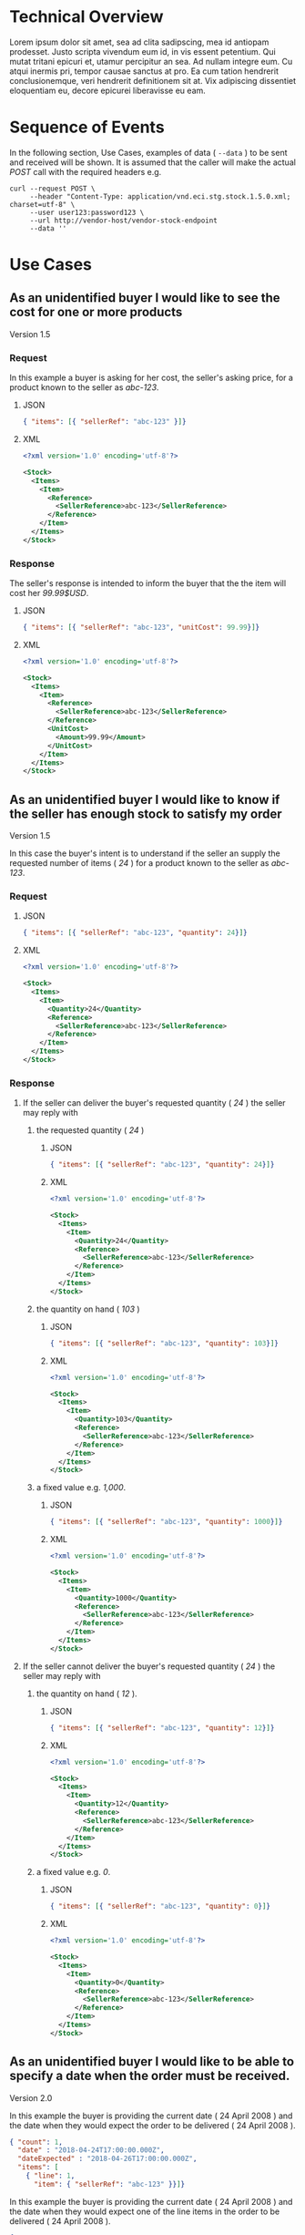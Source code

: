 # -*- mode: org -*-

#+OPTIONS: toc:nil
#+PROPERTY: mkdirp yes

* Technical Overview

Lorem ipsum dolor sit amet, sea ad clita sadipscing, mea id antiopam prodesset. Justo scripta vivendum eum id, in vis essent petentium. Qui mutat tritani epicuri et, utamur percipitur an sea. Ad nullam integre eum. Cu atqui inermis pri, tempor causae sanctus at pro. Ea cum tation hendrerit conclusionemque, veri hendrerit definitionem sit at. Vix adipiscing dissentiet eloquentiam eu, decore epicurei liberavisse eu eam.

* Sequence of Events

#+BEGIN_SRC plantuml :file ../images/stock-sequence.puml.png :exports results
@startuml stock-sequence.png
Buyer -> Seller: [ POST ] stock
Seller -> Buyer: stock<U+0394> | error
@enduml
#+END_SRC

In the following section, Use Cases, examples of data ( ~--data~ ) to be sent and
received will be shown. It is assumed that the caller will make the actual /POST/
call with the required headers e.g.

#+BEGIN_SRC shell
  curl --request POST \
       --header "Content-Type: application/vnd.eci.stg.stock.1.5.0.xml; charset=utf-8" \
       --user user123:password123 \
       --url http://vendor-host/vendor-stock-endpoint
       --data ''
#+END_SRC

* Use Cases

** As an unidentified buyer I would like to see the cost for one or more products

Version 1.5

*** Request

In this example a buyer is asking for her cost, the seller's asking price, for a product known to the
seller as /abc-123/.

**** JSON
#+BEGIN_SRC json :tangle ../rsrc-schema/tst/vnd.eci.stg.stock.1.5.0-cost-request.json
  { "items": [{ "sellerRef": "abc-123" }]}
#+END_SRC

**** XML
#+BEGIN_SRC xml :tangle ../rsrc-schema/tst/vnd.eci.stg.stock.1.5.0-cost-request.xml
  <?xml version='1.0' encoding='utf-8'?>

  <Stock>
    <Items>
      <Item>
        <Reference>
          <SellerReference>abc-123</SellerReference>
        </Reference>
      </Item>
    </Items>
  </Stock>
#+END_SRC

*** Response

The seller's response is intended to inform the buyer that the the item will cost her /99.99$USD/.

**** JSON
#+BEGIN_SRC json :tangle ../rsrc-schema/tst/vnd.eci.stg.stock.1.5.0-cost-response.json
  { "items": [{ "sellerRef": "abc-123", "unitCost": 99.99}]}
#+END_SRC

**** XML
#+BEGIN_SRC xml :tangle ../rsrc-schema/tst/vnd.eci.stg.stock.1.5.0-cost-responses.xml
  <?xml version='1.0' encoding='utf-8'?>

  <Stock>
    <Items>
      <Item>
        <Reference>
          <SellerReference>abc-123</SellerReference>
        </Reference>
        <UnitCost>
          <Amount>99.99</Amount>
        </UnitCost>
      </Item>
    </Items>
  </Stock>
#+END_SRC

** As an unidentified buyer I would like to know if the seller has enough stock to satisfy my order

Version 1.5

In this case the buyer's intent is to understand if the seller an supply the requested number of
items ( /24/ ) for a product known to the seller as /abc-123/.

*** Request
**** JSON

#+BEGIN_SRC json :tangle ../rsrc-schema/tst/vnd.eci.stg.stock.1.5.0-quantity-request.json
  { "items": [{ "sellerRef": "abc-123", "quantity": 24}]}
#+END_SRC

**** XML

#+BEGIN_SRC xml :tangle ../rsrc-schema/tst/vnd.eci.stg.stock.1.5.0-quantity-request.xml
  <?xml version='1.0' encoding='utf-8'?>

  <Stock>
    <Items>
      <Item>
        <Quantity>24</Quantity>
        <Reference>
          <SellerReference>abc-123</SellerReference>
        </Reference>
      </Item>
    </Items>
  </Stock>
#+END_SRC

*** Response
**** If the seller can deliver the buyer's requested quantity ( /24/ ) the seller may reply with

***** the requested quantity ( /24/ )

****** JSON
#+BEGIN_SRC json :tangle ../rsrc-schema/tst/vnd.eci.stg.stock.1.5.0-quantity-response-a.json
  { "items": [{ "sellerRef": "abc-123", "quantity": 24}]}
#+END_SRC

****** XML
#+BEGIN_SRC xml :tangle ../rsrc-schema/tst/vnd.eci.stg.stock.1.5.0-quantity-response-a.xml
  <?xml version='1.0' encoding='utf-8'?>

  <Stock>
    <Items>
      <Item>
        <Quantity>24</Quantity>
        <Reference>
          <SellerReference>abc-123</SellerReference>
        </Reference>
      </Item>
    </Items>
  </Stock>
#+END_SRC

***** the quantity on hand ( /103/ )

****** JSON

#+BEGIN_SRC json :tangle ../rsrc-schema/tst/vnd.eci.stg.stock.1.5.0-quantity-response-b.json
  { "items": [{ "sellerRef": "abc-123", "quantity": 103}]}
#+END_SRC

****** XML
#+BEGIN_SRC xml :tangle ../rsrc-schema/tst/vnd.eci.stg.stock.1.5.0-quantity-response-b.xml
  <?xml version='1.0' encoding='utf-8'?>

  <Stock>
    <Items>
      <Item>
        <Quantity>103</Quantity>
        <Reference>
          <SellerReference>abc-123</SellerReference>
        </Reference>
      </Item>
    </Items>
  </Stock>
#+END_SRC

***** a fixed value e.g. /1,000/.

****** JSON
#+BEGIN_SRC json :tangle ../rsrc-schema/tst/vnd.eci.stg.stock.1.5.0-quantity-response-c.json
  { "items": [{ "sellerRef": "abc-123", "quantity": 1000}]}
#+END_SRC

****** XML
#+BEGIN_SRC xml :tangle ../rsrc-schema/tst/vnd.eci.stg.stock.1.5.0-quantity-response-c.xml
  <?xml version='1.0' encoding='utf-8'?>

  <Stock>
    <Items>
      <Item>
        <Quantity>1000</Quantity>
        <Reference>
          <SellerReference>abc-123</SellerReference>
        </Reference>
      </Item>
    </Items>
  </Stock>
#+END_SRC

**** If the seller cannot deliver the buyer's requested quantity ( /24/ ) the seller may reply with

***** the quantity on hand ( /12/ ).

****** JSON

#+BEGIN_SRC json :tangle ../rsrc-schema/tst/vnd.eci.stg.stock.1.5.0-quantity-response-d.json
  { "items": [{ "sellerRef": "abc-123", "quantity": 12}]}
#+END_SRC

****** XML
#+BEGIN_SRC xml :tangle ../rsrc-schema/tst/vnd.eci.stg.stock.1.5.0-quantity-response-d.xml
  <?xml version='1.0' encoding='utf-8'?>

  <Stock>
    <Items>
      <Item>
        <Quantity>12</Quantity>
        <Reference>
          <SellerReference>abc-123</SellerReference>
        </Reference>
      </Item>
    </Items>
  </Stock>
#+END_SRC

***** a fixed value e.g. /0/.

****** JSON

#+BEGIN_SRC json :tangle ../rsrc-schema/tst/vnd.eci.stg.stock.1.5.0-quantity-response-e.json
  { "items": [{ "sellerRef": "abc-123", "quantity": 0}]}
#+END_SRC

****** XML

#+BEGIN_SRC xml :tangle ../rsrc-schema/tst/vnd.eci.stg.stock.1.5.0-quantity-response-e.xml
  <?xml version='1.0' encoding='utf-8'?>

  <Stock>
    <Items>
      <Item>
        <Quantity>0</Quantity>
        <Reference>
          <SellerReference>abc-123</SellerReference>
        </Reference>
      </Item>
    </Items>
  </Stock>
#+END_SRC

** As an unidentified buyer I would like to be able to specify a date when the order must be received.

Version 2.0

In this example the buyer is providing the current date ( 24 April 2008 ) and the date
when they would expect the order to be delivered ( 24 April 2008 ).

#+BEGIN_SRC json
  { "count": 1,
    "date" : "2018-04-24T17:00:00.000Z",
    "dateExpected" : "2018-04-26T17:00:00.000Z",
    "items": [
      { "line": 1,
        "item": { "sellerRef": "abc-123" }}]}
#+END_SRC

In this example the buyer is providing the current date ( 24 April 2008 ) and the date
when they would expect one of the line items in the order to be delivered ( 24 April 2008 ).

#+BEGIN_SRC json
  { "count": 1,
    "items": [
      { "line": 1,
        "item": { "sellerRef": "abc-123",
                  "date" : "2018-04-24T17:00:00.000Z",
                  "dateExpected" : "2018-04-26T17:00:00.000Z"}}]}
#+END_SRC

*** If the seller does not support this feature the reply can omit dateExpected

#+BEGIN_SRC json
  { "count": 1,
    "date" : "2018-04-24T17:00:00.000Z",
    "items": [
      { "line": 1,
        "item": { "sellerRef": "abc-123" }}]}
#+END_SRC

*** If the seller supports this feature the reply should contain a date the buyer can expect the item to be delivered

In this example the seller is telling the buyer they can expect deliver on 30 April 2008

#+BEGIN_SRC json
  { "count": 1,
    "date" : "2018-04-24T17:00:00.000Z",
    "dateExpected" : "2018-04-30T17:00:00.000Z",
    "items": [
      { "line": 1,
        "item": { "sellerRef": "abc-123" }}]}
#+END_SRC

** As a seller I would like to be able to provide a replacement item when the seller specifies an outdated item number

Version 2.0

*** TODO

** As a seller I would like to be able to provide a substitue when the item specified by the buyer is not in stock

Version 2.0

*** TODO

* Resource Schemas

** Version 1.0

No longer published

** Version 1.5

*** JSON

#+BEGIN_SRC json :tangle ../rsrc-schema/src/vnd.eci.stg.stock.1.5.0.json
  {
    "id": "./vnd.eci.stg.stock.1.5.0.json",
    "title": "Stock, Cost, Date Collection",
    "description": "a collection items a buyer may purchase from a seller",
    "type": "object",
    "properties" : {

      "items": {
        "description": "the unique items that have or will have stock and cost information",
        "type": "array",
        "minItems": 1,
        "maxItems": 1000,
        "uniqueItems": true,
        "items" : {
          "$ref" : "#/definitions/item"
        }
      }
    },

    "additionalProperties": false,

    "definitions" : {
      "item": {
        "title": "Stock, Cost, Date Item",
        "description": "describes the items a buyer would like to purchase from a seller.",
        "type": "object",
        "properties" : {

          "sellerRef": {
            "description": "seller function identifying a unique seller owned resource",
            "type": "string",
            "minLength": 1,
            "maxLength": 32
          },

          "quantity": {
            "description": "the number of individual units in the measure e.g. Box of 20",
            "type": "number",
            "minimum" : 1,
            "maximum" : 999999999.999999
          },

          "unitCost": {
            "description": "",
            "type": "number",
            "minimum" : 0,
            "maximum" : 999999999999.999999
          }
        },

        "additionalProperties": false
      }
    }
  }
#+END_SRC

*** XML

#+BEGIN_SRC xml :tangle ../rsrc-schema/src/vnd.eci.stg.stock.1.5.0.xsd
  <?xml version='1.0' encoding='utf-8'?>

  <xs:schema xmlns:xs='http://www.w3.org/2001/XMLSchema'
             elementFormDefault='qualified'
             xml:lang='en'>

    <xs:element name='Stock' type='StockType'/>

    <xs:complexType name='AddressType'>
      <xs:sequence>
        <xs:element name='AlternateLocation' type='xs:string' />
        <xs:element name='Attention'         type='xs:string' />
        <xs:element name='City'              type='xs:string' />
        <xs:element name='Country'           type='xs:string' />
        <xs:element name='MailStopCode'      type='xs:string' />
        <xs:element name='Recipient'         type='xs:string' />
        <xs:element name='Remarks'           type='xs:string' />
        <xs:element name='State'             type='xs:string' />
        <xs:element name='Street'            type='xs:string' />
        <xs:element name='Tag'               type='xs:string' />
        <xs:element name='Zip'               type='xs:string' />
      </xs:sequence>
    </xs:complexType>

    <xs:complexType name='BuyerType'>
      <xs:sequence>
        <xs:element name='Address'   type='AddressType'   />
        <xs:element name='Email'     type='xs:string'     />
        <xs:element name='Name'      type='xs:string'     />
        <xs:element name='Phone'     type='xs:string'     />
        <xs:element name='Reference' type='ReferenceType' />
        <xs:element name='Remarks'   type='xs:string'     />
        <xs:element name='TaxNumber' type='xs:string'     />
      </xs:sequence>
    </xs:complexType>

    <xs:complexType name='CurrencyType'>
      <xs:sequence>
        <xs:element name='Code'      type='xs:string'  />
        <xs:element name='Number'    type='xs:integer' />
        <xs:element name='Precision' type='xs:integer' />
        <xs:element name='Scale'     type='xs:integer' />
      </xs:sequence>
    </xs:complexType>

    <xs:complexType name='ItemType'>
      <xs:sequence>
        <xs:element name='Amount'               type='MoneyType'       minOccurs='0' maxOccurs='1' />
        <xs:element name='AmountSubjectToTerms' type='MoneyType'       minOccurs='0' maxOccurs='1' />
        <xs:element name='Description'          type='xs:string'       minOccurs='0' maxOccurs='1' />
        <xs:element name='Discount'             type='MoneyType'       minOccurs='0' maxOccurs='1' />
        <xs:element name='ExpectedDate'         type='xs:dateTime'     minOccurs='0' maxOccurs='1' />
        <xs:element name='Freight'              type='MoneyType'       minOccurs='0' maxOccurs='1' />
        <xs:element name='LineNumber'           type='xs:integer'      minOccurs='0' maxOccurs='1' />
        <xs:element name='Make'                 type='xs:string'       minOccurs='0' maxOccurs='1' />
        <xs:element name='Model'                type='xs:string'       minOccurs='0' maxOccurs='1' />
        <xs:element name='Quantity'             type='xs:float'        minOccurs='0' maxOccurs='1' />
        <xs:element name='QuantityAcknowledged' type='xs:decimal'      minOccurs='0' maxOccurs='1' />
        <xs:element name='Reference'            type='ReferenceType'   minOccurs='0' maxOccurs='1' />
        <xs:element name='Remarks'              type='xs:string'       minOccurs='0' maxOccurs='1' />
        <xs:element name='SerialNumber'         type='xs:string'       minOccurs='0' maxOccurs='1' />
        <xs:element name='Tax'                  type='MoneyType'       minOccurs='0' maxOccurs='1' />
        <xs:element name='Unit'                 type='UnitMeasureType' minOccurs='0' maxOccurs='1' />
        <xs:element name='UnitCost'             type='MoneyType'       minOccurs='0' maxOccurs='1' />
      </xs:sequence>
    </xs:complexType>

    <xs:complexType name='ItemsType'>
      <xs:sequence minOccurs='1' maxOccurs='5000'>
        <xs:element name='Item' type='ItemType'/>
      </xs:sequence>
    </xs:complexType>

    <xs:complexType name='MoneyType'>
      <xs:sequence>
        <xs:element name='Amount'   type='xs:decimal'   maxOccurs='1' />
        <xs:element name='Currency' type='CurrencyType' minOccurs='0' maxOccurs='1' />
      </xs:sequence>
    </xs:complexType>

    <xs:complexType name='ReferenceType'>
      <xs:sequence>
        <xs:element name='BuyerReference'        type='xs:string' minOccurs='0' maxOccurs='1' />
        <xs:element name='ConsumerReference'     type='xs:string' minOccurs='0' maxOccurs='1' />
        <xs:element name='Description'           type='xs:string' minOccurs='0' maxOccurs='1' />
        <xs:element name='DocumentReference'     type='xs:string' minOccurs='0' maxOccurs='1' />
        <xs:element name='LineNumberReference'   type='xs:string' minOccurs='0' maxOccurs='1' />
        <xs:element name='ManufacturerReference' type='xs:string' minOccurs='0' maxOccurs='1' />
        <xs:element name='SellerReference'       type='xs:string' minOccurs='0' maxOccurs='1' />
      </xs:sequence>
    </xs:complexType>

    <xs:complexType name='StockType'>
      <xs:sequence>
        <xs:element name='Buyer'           type='BuyerType'     minOccurs='0' maxOccurs='1' />
        <xs:element name='CountEmbedded'   type='xs:integer'    minOccurs='0' maxOccurs='1' />
        <xs:element name='Currency'        type='CurrencyType'  minOccurs='0' maxOccurs='1' />
        <xs:element name='Date'            type='xs:dateTime'   minOccurs='0' maxOccurs='1' />
        <xs:element name='DateExpected'    type='xs:dateTime'   minOccurs='0' maxOccurs='1' />
        <xs:element name='Items'           type='ItemsType'     minOccurs='1' maxOccurs='1' />
        <xs:element name='Reference'       type='ReferenceType' minOccurs='0' maxOccurs='1' />
        <xs:element name='Remarks'         type='xs:string'     minOccurs='0' maxOccurs='1' />
        <xs:element name='SellerReference' type='ReferenceType' minOccurs='0' maxOccurs='1' />
      </xs:sequence>
    </xs:complexType>

    <xs:complexType name='UnitMeasureType'>
      <xs:sequence>
        <xs:element name='Description'     type='xs:string'  />
        <xs:element name='MachineFacingID' type='xs:string'  />
        <xs:element name='Quantity'        type='xs:decimal' />
      </xs:sequence>
    </xs:complexType>

    <xs:simpleType name='CostType'>
      <xs:annotation>
        <xs:documentation>
          Every Product must have a unit cost that is equal to or greater than
          0 and must cost just under one trillion monetary units. Version 1.5.0
          assumes the monetary unit is US Dollars.
        </xs:documentation>
      </xs:annotation>
      <xs:restriction base='xs:decimal'>
        <xs:minInclusive value='0'/>
        <xs:maxInclusive value='999999999999.999999'/>
        <xs:fractionDigits value='6'/>
        <xs:totalDigits value='18'/>
      </xs:restriction>
    </xs:simpleType>

    <xs:simpleType name='IDType'>
      <xs:annotation>
        <xs:documentation>
          Every Product must have at least one ID and that ID must uniquely locate
          only one product; a Product may have more than one ID but a ID must relate
          to only a single product.
        </xs:documentation>
      </xs:annotation>
      <xs:restriction base='xs:token'>
        <xs:minLength value='1'/>
        <xs:maxLength value='32'/>
      </xs:restriction>
    </xs:simpleType>

    <xs:simpleType name='QuantityType'>
      <xs:restriction base='xs:unsignedInt'/>
    </xs:simpleType>

  </xs:schema>

#+END_SRC

** Version 2.0

*** Stock

**** TODO

#+BEGIN_SRC json :exports none :tangle ../rsrc-schema/src/vnd.eci.stg.stock.2.0.0.json
{
  "id": "./vnd.eci.stg.stock.2.0.0.json",
  "$schema": "http://json-schema.org/draft-06/schema#",
  "title": "Stock, Cost, Date Collection",
  "description": "a collection items a buyer may purchase from a seller",
  "type": "object",
  "properties" : {

    "count": {
      "description": "total number of items in the collection",
      "type": "integer",
      "minimum": 1,
      "maximum": 1000
    },

   "description": {
      "description": "human facing text describing the stock and cost collection",
      "type": "string",
      "minLength": 1,
      "maxLength": 128
    },

    "items": {
      "description": "the unique items that have or will have stock and cost information",
      "type": "array",
      "minItems": 1,
      "maxItems": 1000,
      "uniqueItems": true,
      "items" : {
        "$ref" : "./vnd.eci.stg.stock-item.0.0.2.json"
      }
    },

    "remarks": {
      "description": "human to human information",
      "type": "string",
      "minLength": 1,
      "maxLength": 256
    },

    "collectionRef": {
      "description": "foreign system identification of a unique stock and cost quote",
      "$ref": "./vnd.eci.stg.reference.0.0.1.json"
    },

    "date": {
      "description": "origination date of the stock collection",
      "type" : "string",
      "format": "date-time"
    },

    "dateExpected": {
      "description": "date when the stock will be provided at cost",
      "type" : "string",
      "format": "date-time"
    },

    "buyer": {
      "description": "buyer",
      "$ref": "./vnd.eci.stg.buyer.0.0.1.json"
    },

    "seller": {
      "description": "seller",
      "$ref": "./vnd.eci.stg.seller.0.0.1.json"
    },

    "consumer": {
      "description": "consumer",
      "$ref": "./vnd.eci.stg.consumer.0.0.1.json"
    },

    "currency": {
      "description": "currency",
      "$ref": "./vnd.eci.stg.currency.0.0.1.json"
    }
  },

  "additionalProperties": false,

  "definitions" : {
    "itemReplacements": {
      "allOf": [ { "$ref": "./vnd.eci.stg.stock-item.0.0.2.json" } ]
    },

    "itemSubstitutes": {
      "allOf": [ { "$ref": "./vnd.eci.stg.stock-item.0.0.2.json" } ]
    }
  }
}
#+END_SRC

*** Stock Item

**** TODO

#+BEGIN_SRC json :exports none :tangle ../rsrc-schema/src/vnd.eci.stg.stock-item.2.0.0.json
{
  "id": "./vnd.eci.stg.stock-item.2.0.0.json",
  "$schema": "http://json-schema.org/draft-06/schema#",
  "title": "Stock, Cost, Date Item",
  "description": "describes the items a buyer would like to purchase from a seller.",
  "type": "object",
  "properties" : {

    "line": {
      "description": "",
      "type": "integer",
      "minimum" : 1,
      "maximum" : 500
    },

    "date": {
      "description": "date and time when the count was recorded",
      "type": "string",
      "format": "date-time"
    },

    "dateExpected": {
      "description": "",
      "type": "string",
      "format": "date-time"
    },

    "description": {
      "description": "human facing text describing the item",
      "type": "string",
      "minLength": 1,
      "maxLength": 128
    },

    "item": {
      "description": "foreign system identification of a unique item",
      "$ref": "./vnd.eci.stg.reference.0.0.1.json"
    },

    "quantity": {
      "description": "the number of individual units in the measure e.g. Box of 20",
      "type": "number",
      "minimum" : 1,
      "maximum" : 999999999.999999
    },

    "make": {
      "description": "",
      "type": "string",
      "minLength": 1,
      "maxLength": 32
    },

    "model": {
      "description": "",
      "type": "string",
      "minLength": 1,
      "maxLength": 32
    },

    "serialnumber": {
      "description": "",
      "type": "string",
      "minLength": 1,
      "maxLength": 32
    },

    "unitMeasure": {
      "description": "unit measure of the item",
      "$ref": "./vnd.eci.stg.unit-measure.0.0.1.json"
    },

    "remarks": {
      "description": "human to human information",
      "type": "string",
      "minLength": 1,
      "maxLength": 256
    },

    "barcode": {
      "description": "when delivered as output from the system this represents all known barcodes associated with id.buyerAssignedID. When submitted to the system as input the value represents one or more barcodes scanned by the scanning agent to determine the physical object's identity within the system.",
      "type": "array",
      "maxItems": 50,
      "items": [{
        "$ref" : "./vnd.eci.stg.barcode.0.0.1.json"
      }]
    },

    "location": {
      "description": "location of the item",
      "$ref": "./vnd.eci.stg.address.0.0.1.json"
    },

    "unitCost": {
      "description": "",
      "type": "number",
      "minimum" : 0,
      "maximum" : 999999999999.999999
    }
  },

  "additionalProperties": false
}
#+END_SRC
* Testing

#+BEGIN_SRC shell :exports both :results verbatim
  ../test-json.sh 2>&1
  ../test-xml.sh 2>&1
  xmllint --noout --schema ../rsrc-schema/src/vnd.eci.stg.stock.1.5.0.xsd ../rsrc-schema/tst/vnd.eci.stg.stock.1.5.0*.xml
#+END_SRC
